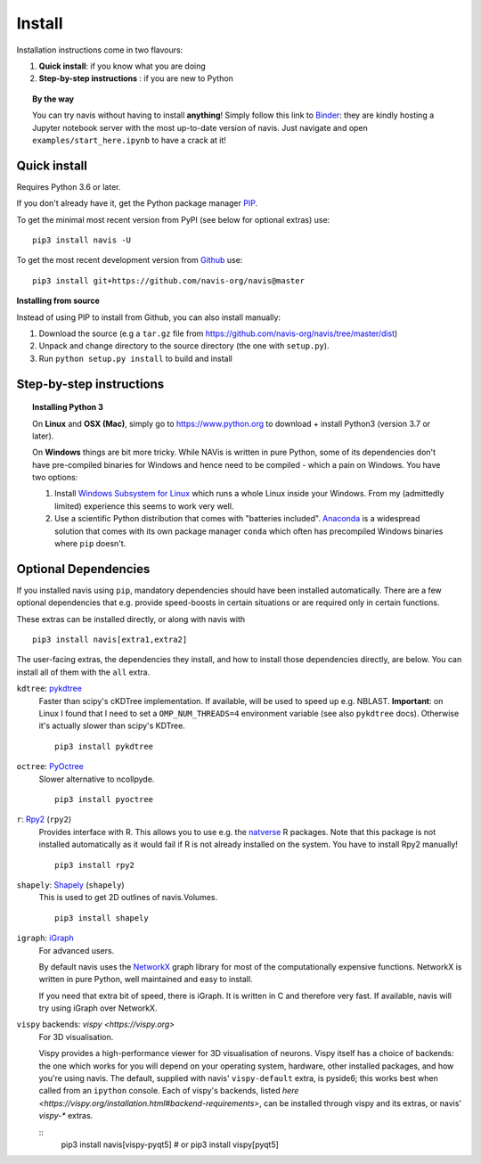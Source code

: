 .. _installing:

Install
=======

Installation instructions come in two flavours:

1. **Quick install**: if you know what you are doing
2. **Step-by-step instructions** : if you are new to Python

.. topic:: By the way

   You can try navis without having to install **anything**! Simply follow this
   link to `Binder <https://mybinder.org/v2/gh/navis-org/navis/master?urlpath=tree>`_:
   they are kindly hosting a Jupyter notebook server with the most up-to-date version
   of navis. Just navigate and open ``examples/start_here.ipynb`` to have
   a crack at it!


Quick install
-------------

Requires Python 3.6 or later.

If you don't already have it, get the Python package manager `PIP <https://pip.pypa.io/en/stable/installing/>`_.

To get the minimal most recent version from PyPI (see below for optional extras) use:

::

   pip3 install navis -U

To get the most recent development version from
`Github <https://github.com/navis-org/navis>`_ use:

::

   pip3 install git+https://github.com/navis-org/navis@master


**Installing from source**

Instead of using PIP to install from Github, you can also install manually:

1. Download the source (e.g a ``tar.gz`` file from
   https://github.com/navis-org/navis/tree/master/dist)

2. Unpack and change directory to the source directory
   (the one with ``setup.py``).

3. Run ``python setup.py install`` to build and install


Step-by-step instructions
-------------------------

.. raw:: html

    <ol type="1">
      <li><strong>Check if Python 3 is installed and install if
                  necessary</strong>.<br> Linux and Mac should already come
                  with Python distribution(s) but you need to figure out if
                  you have Python 2, Python 3 or both:
                  <br>
                  Open a terminal, type in
                  <pre>python3 --version</pre>
                  and press enter. You should get something similar to either of
                  this:
      </li>
          <ol type="a">
              <li>
                  <pre>python3: command not found</pre>
                  No Python 3 installed. See below box on how to install Python 3.
              </li>
              <li>
                  <pre>Python 3.7.4 :: Anaconda, Inc.</pre>
                  Python 3 is already installed. Nice! Proceed with step 2.
              </li>
          </ol>
      </li>
      <li>
        <strong>Get the Python package manager <a href="https://pip.pypa.io">PIP</a>.</strong><br>
        Try running this in a terminal:
        <pre>pip3 install --upgrade pip</pre>
        If you already have PIP, this should update it to the most recent version.
        If you get: <pre>pip3: command not found</pre> follow this
        <a href="https://pip.pypa.io/en/stable/installing/">link</a> to download
        and install PIP.
      </li>
      <li>
        <strong>Install navis and its dependencies</strong>.<br>
        Open a terminal and run:
        <pre>pip3 install navis -U</pre>
        to install the most recent version of navis and all of its
        <em>mandatory</em> dependencies. <strong>You can also use this command
        to update an existing install of navis!</strong>
      </li>
      <li>
        <strong>Done!</strong> Go to <em>Tutorial</em> to get started.
      </li>
    </ol>

.. topic:: Installing Python 3

   On **Linux** and **OSX (Mac)**, simply go to https://www.python.org to
   download + install Python3 (version 3.7 or later).

   On **Windows** things are bit more tricky. While NAVis is written in pure
   Python, some of its dependencies don't have pre-compiled binaries for Windows
   and hence need to be compiled - which a pain on Windows. You have two
   options:

   1. Install `Windows Subsystem for Linux <https://docs.microsoft.com/en-us/windows/wsl/>`_
      which runs a whole Linux inside your Windows. From my (admittedly limited)
      experience this seems to work very well.
   2. Use a scientific Python distribution that comes with "batteries included".
      `Anaconda <https://www.continuum.io/downloads>`_ is a widespread solution
      that comes with its own package manager ``conda`` which often has
      precompiled Windows binaries where ``pip`` doesn't.


Optional Dependencies
---------------------

If you installed navis using ``pip``, mandatory dependencies should have been
installed automatically. There are a few optional dependencies that e.g. provide
speed-boosts in certain situations or are required only in certain functions.

These extras can be installed directly, or along with navis with

::

   pip3 install navis[extra1,extra2]


The user-facing extras, the dependencies they install,
and how to install those dependencies directly, are below.
You can install all of them with the ``all`` extra.


.. _pykd:

``kdtree``: `pykdtree <https://github.com/storpipfugl/pykdtree>`_
  Faster than scipy's cKDTree implementation. If available, will be used to
  speed up e.g. NBLAST. **Important**: on Linux I found that I need to set
  a ``OMP_NUM_THREADS=4`` environment variable (see also ``pykdtree`` docs).
  Otherwise it's actually slower than scipy's KDTree.

  ::

    pip3 install pykdtree

.. _pyoc:

``octree``: `PyOctree <https://pypi.python.org/pypi/pyoctree/>`_
  Slower alternative to ncollpyde.

  ::

    pip3 install pyoctree

.. _rpy:

``r``: `Rpy2 <https://rpy2.readthedocs.io/en/version_2.8.x/overview.html#installation>`_ (``rpy2``)
  Provides interface with R. This allows you to use e.g. the
  `natverse <https://natverse.org>`_  R packages. Note that
  this package is not installed automatically as it would fail
  if R is not already installed on the system. You have to
  install Rpy2 manually!

  ::

    pip3 install rpy2

.. _shapely:

``shapely``: `Shapely <https://shapely.readthedocs.io/en/latest/>`_ (``shapely``)
  This is used to get 2D outlines of navis.Volumes.

  ::

    pip3 install shapely

.. _igraph:

``igraph``: `iGraph <http://igraph.org/>`_
  For advanced users.

  By default navis uses the `NetworkX <https://networkx.github.io>`_ graph
  library for most of the computationally expensive functions. NetworkX is
  written in pure Python, well maintained and easy to install.

  If you need that extra bit of speed, there is iGraph.
  It is written in C and therefore very fast.
  If available, navis will try using iGraph over NetworkX.

.. _vispy:

``vispy`` backends: `vispy <https://vispy.org>`
  For 3D visualisation.

  Vispy provides a high-performance viewer for 3D visualisation of neurons.
  Vispy itself has a choice of backends: the one which works for you will depend on
  your operating system, hardware, other installed packages, and how you're using navis.
  The default, supplied with navis' ``vispy-default`` extra, is pyside6;
  this works best when called from an ``ipython`` console.
  Each of vispy's backends, listed
  `here <https://vispy.org/installation.html#backend-requirements>`,
  can be installed through vispy and its extras, or navis' `vispy-*` extras.

  ::
    pip3 install navis[vispy-pyqt5]
    # or
    pip3 install vispy[pyqt5]

